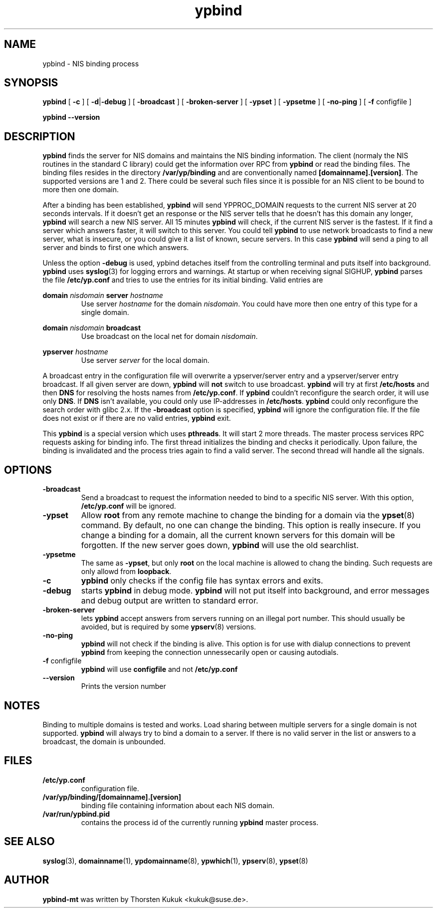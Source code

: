 .\" -*- nroff -*-
.\" Copyright 1998, 1999, 2002 Thorsten Kukuk, Germany
.\"
.\" This file is part of ypbind-mt.
.\"
.\" Author: Thorsten Kukuk <kukuk@suse.de>
.\"
.\" ypbind-mt is free software; you can redistribute it and/or
.\" modify it under the terms of the GNU General Public License as
.\" published by the Free Software Foundation; either version 2 of the
.\" License, or (at your option) any later version.
.\"
.\" ypbind-mt is distributed in the hope that it will be useful,
.\" but WITHOUT ANY WARRANTY; without even the implied warranty of
.\" MERCHANTABILITY or FITNESS FOR A PARTICULAR PURPOSE.  See the GNU
.\" General Public License for more details.
.\"
.\" You should have received a copy of the GNU General Public
.\" License along with ypbind-mt; see the file COPYING.  If not,
.\" write to the Free Software Foundation, Inc., 59 Temple Place - Suite 330,
.\" Boston, MA 02111-1307, USA.
.\"
.TH ypbind 8 "April 2002" "ypbind-mt Version 1.16"
.SH NAME
ypbind - NIS binding process
.SH SYNOPSIS
.B
ypbind
[
.BR \-c
] [
.BR \-d | \-debug
] [
.B \-broadcast
] [
.B \-broken-server
] [
.B \-ypset
] [
.B \-ypsetme
] [
.B \-no-ping
] [
.BR \-f " configfile"
]
.LP
.B
ypbind
.BR \--version
.SH DESCRIPTION
.B ypbind
finds the server for NIS domains and maintains the NIS binding
information. The client (normaly the NIS routines in the standard C library)
could get the information over RPC from
.B ypbind
or read the binding files. The binding files resides in the directory
.B /var/yp/binding
and are conventionally named
.BR [domainname].[version] .
The supported versions are 1 and 2.
There could be several such files since it is possible for an NIS client
to be bound to more then one domain.
.LP
After a binding has been established,
.B ypbind
will send YPPROC_DOMAIN requests to the current NIS server at 20 seconds
intervals. If it doesn't get an response or the NIS server tells that he
doesn't has this domain any longer,
.B ypbind
will search a new NIS server. All 15 minutes
.B ypbind
will check, if the current NIS server is the fastest. If it find
a server which answers faster, it will switch to this server.
You could tell
.B ypbind
to use network broadcasts to find a new server, what is insecure,
or you could give it a list of known, secure servers.
In this case
.B ypbind
will send a ping to all server and binds to first one which answers.
.LP
Unless the option
.B \-debug
is used, ypbind detaches itself from the controlling terminal and puts
itself into background.
.B ypbind
uses
.BR syslog (3)
for logging errors and warnings.
At startup or when receiving signal SIGHUP,
.B ypbind
parses the file
.B /etc/yp.conf
and tries to use the entries for its initial binding. Valid entries
are

.B domain
.I nisdomain
.B server
.I hostname
.RS
Use server
.I hostname
for the domain
.IR nisdomain .
You could have more then one entry of this type for a single domain.
.RE

.B domain
.I nisdomain
.B broadcast
.RS
Use broadcast on the local net for domain
.IR nisdomain .
.RE

.B ypserver
.I hostname
.RS
Use server
.I server
for the local domain.
.RE

A broadcast entry in the configuration file will overwrite a ypserver/server
entry and a ypserver/server entry broadcast. If all given server are down,
.B ypbind
will
.B not
switch to use broadcast.
.B ypbind
will try at first
.B /etc/hosts
and then
.B DNS
for resolving the hosts names from
.BR /etc/yp.conf .
If
.B ypbind
couldn't reconfigure the search order, it will use only
.BR DNS .
If
.B DNS
isn't available, you could only use IP-addresses in
.BR /etc/hosts .
.B ypbind
could only reconfigure the search order with glibc 2.x.
If the
.B \-broadcast
option is specified,
.B ypbind
will ignore the configuration file.
If the file does not exist or if there are no valid entries,
.B ypbind
exit.
.LP
This
.B ypbind
is a special version which uses
.BR pthreads .
It will start 2 more threads.  The master process services RPC requests
asking for binding info. The first thread initializes the binding and
checks it periodically. Upon failure, the binding is invalidated and
the process tries again to find a valid server. The second thread
will handle all the signals.

.SH OPTIONS
.TP
.B "\-broadcast"
Send a broadcast to request the information needed to bind to a
specific NIS server. With this option,
.B /etc/yp.conf
will be ignored.
.TP
.B "\-ypset"
Allow
.B root
from any remote machine to change the binding for a domain via the
.BR ypset (8)
command. By default, no one can change the binding. This option is really
insecure. If you change a binding for a domain, all the current known
servers for this domain will be forgotten. If the new server goes down,
.B ypbind
will use the old searchlist.
.TP
.B "\-ypsetme"
The same as
.BR \-ypset ,
but only
.B root
on the local machine is allowed to chang the binding. Such requests
are only allowd from
.BR loopback .
.TP
.B "\-c"
.B ypbind
only checks if the config file has syntax errors and exits.
.TP
.B "\-debug"
starts
.B ypbind
in debug mode.
.B ypbind
will not put itself into background, and error messages and debug
output are written to standard error.
.TP
.B "\-broken-server"
lets
.B ypbind
accept answers from servers running on an illegal port number. This should
usually be avoided, but is required by some
.BR ypserv (8)
versions.
.TP
.B "\-no-ping"
.B ypbind
will not check if the binding is alive. This option is for use with
dialup connections to prevent
.B ypbind
from keeping the connection unnessecarily open or causing autodials.
.TP
.BR "\-f" " configfile"
.B ypbind
will use
.B configfile
and not
.B /etc/yp.conf
.TP
.B "\--version"
Prints the version number
.LP
.SH NOTES
Binding to multiple domains is tested and works.
Load sharing between multiple servers for a single domain is
not supported.
.B ypbind
will always try to bind a domain to a server. If there is no valid
server in the list or answers to a broadcast, the domain is unbounded.
.LP
.SH FILES
.TP
.B /etc/yp.conf
configuration file.
.TP
.BI /var/yp/binding/[domainname].[version]
binding file containing information about each NIS domain.
.TP
.B /var/run/ypbind.pid
contains the process id of the currently running
.B ypbind
master process.
.LP
.SH "SEE ALSO"
.BR syslog (3),
.BR domainname (1),
.BR ypdomainname (8),
.BR ypwhich (1),
.BR ypserv (8),
.BR ypset (8)

.SH AUTHOR
.B ypbind-mt
was written by Thorsten Kukuk <kukuk@suse.de>.
